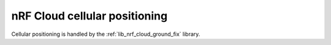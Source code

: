.. _lib_nrf_cloud_cell_pos:

nRF Cloud cellular positioning
##############################

.. contents::
   :local:
   :depth: 2

Cellular positioning is handled by the :ref:`lib_nrf_cloud_ground_fix` library.

.. doxygengroup:: nrf_cloud_cell_pos
   :project: nrf
   :members:
